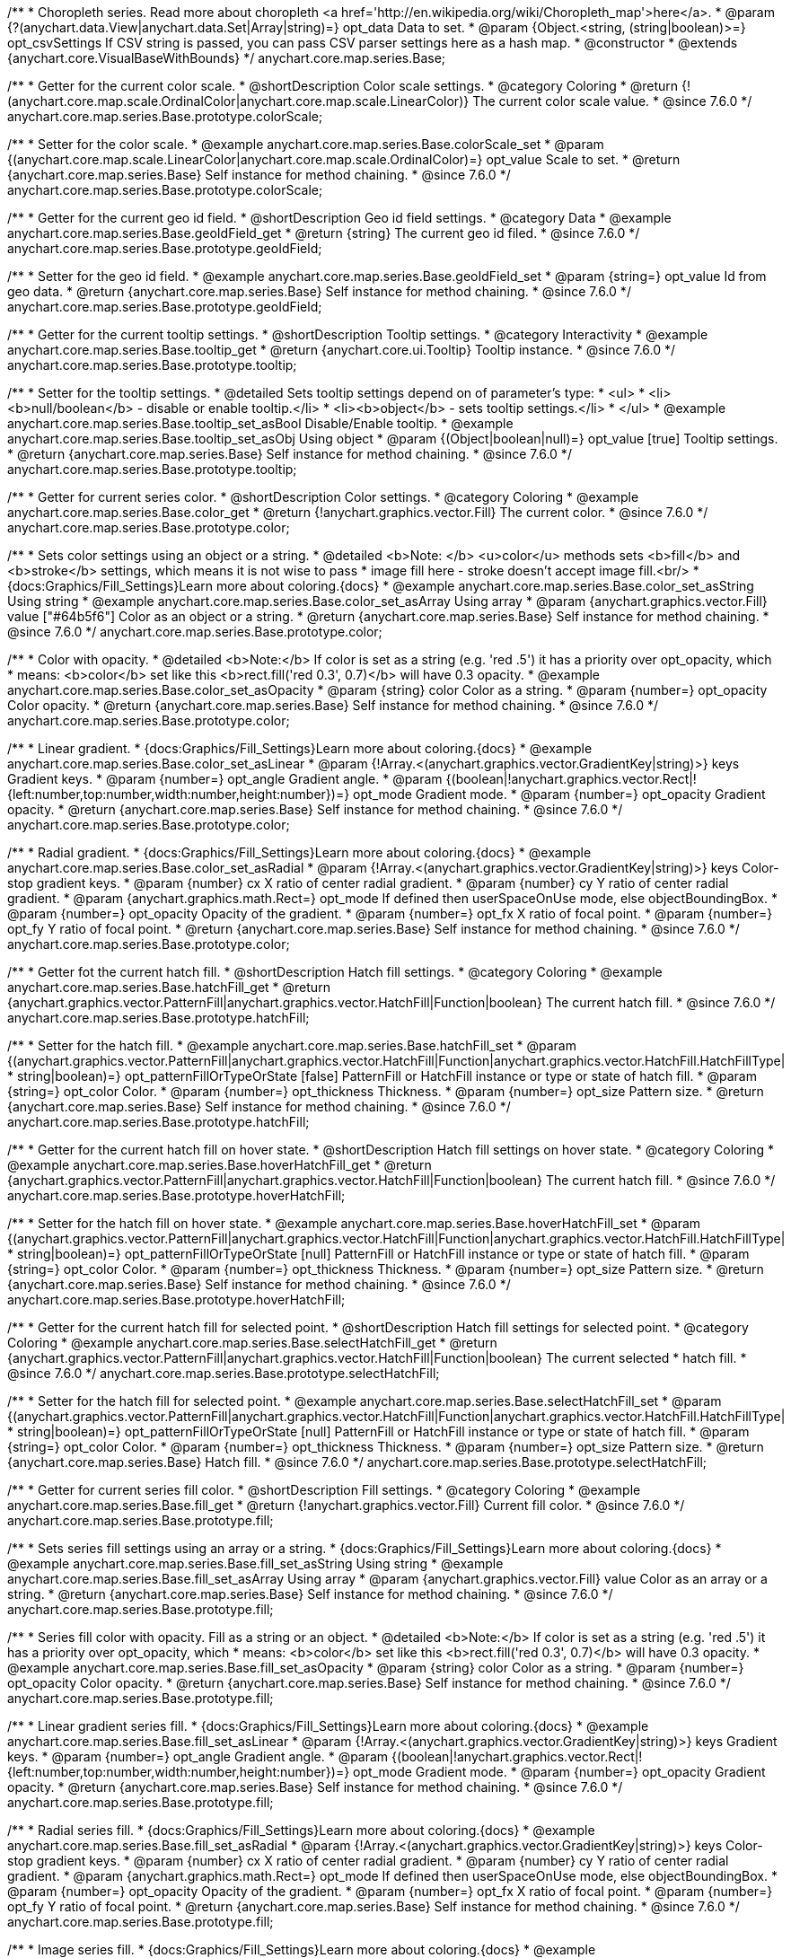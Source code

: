 /**
 * Choropleth series. Read more about choropleth <a href='http://en.wikipedia.org/wiki/Choropleth_map'>here</a>.
 * @param {?(anychart.data.View|anychart.data.Set|Array|string)=} opt_data Data to set.
 * @param {Object.<string, (string|boolean)>=} opt_csvSettings If CSV string is passed, you can pass CSV parser settings here as a hash map.
 * @constructor
 * @extends {anychart.core.VisualBaseWithBounds}
 */
anychart.core.map.series.Base;


//----------------------------------------------------------------------------------------------------------------------
//
//  anychart.core.map.series.Base.prototype.colorScale
//
//----------------------------------------------------------------------------------------------------------------------

/**
 * Getter for the current color scale.
 * @shortDescription Color scale settings.
 * @category Coloring
 * @return {!(anychart.core.map.scale.OrdinalColor|anychart.core.map.scale.LinearColor)} The current color scale value.
 * @since 7.6.0
 */
anychart.core.map.series.Base.prototype.colorScale;

/**
 * Setter for the color scale.
 * @example anychart.core.map.series.Base.colorScale_set
 * @param {(anychart.core.map.scale.LinearColor|anychart.core.map.scale.OrdinalColor)=} opt_value Scale to set.
 * @return {anychart.core.map.series.Base} Self instance for method chaining.
 * @since 7.6.0
 */
anychart.core.map.series.Base.prototype.colorScale;


//----------------------------------------------------------------------------------------------------------------------
//
//  anychart.core.map.series.Base.prototype.geoIdField
//
//----------------------------------------------------------------------------------------------------------------------

/**
 * Getter for the current geo id field.
 * @shortDescription Geo id field settings.
 * @category Data
 * @example anychart.core.map.series.Base.geoIdField_get
 * @return {string} The current geo id filed.
 * @since 7.6.0
 */
anychart.core.map.series.Base.prototype.geoIdField;

/**
 * Setter for the geo id field.
 * @example anychart.core.map.series.Base.geoIdField_set
 * @param {string=} opt_value Id from geo data.
 * @return {anychart.core.map.series.Base} Self instance for method chaining.
 * @since 7.6.0
 */
anychart.core.map.series.Base.prototype.geoIdField;


//----------------------------------------------------------------------------------------------------------------------
//
//  anychart.core.map.series.Base.prototype.tooltip
//
//----------------------------------------------------------------------------------------------------------------------

/**
 * Getter for the current tooltip settings.
 * @shortDescription Tooltip settings.
 * @category Interactivity
 * @example anychart.core.map.series.Base.tooltip_get
 * @return {anychart.core.ui.Tooltip} Tooltip instance.
 * @since 7.6.0
 */
anychart.core.map.series.Base.prototype.tooltip;

/**
 * Setter for the tooltip settings.
 * @detailed Sets tooltip settings depend on of parameter's type:
 * <ul>
 *   <li><b>null/boolean</b> - disable or enable tooltip.</li>
 *   <li><b>object</b> - sets tooltip settings.</li>
 * </ul>
 * @example anychart.core.map.series.Base.tooltip_set_asBool Disable/Enable tooltip.
 * @example anychart.core.map.series.Base.tooltip_set_asObj Using object
 * @param {(Object|boolean|null)=} opt_value [true] Tooltip settings.
 * @return {anychart.core.map.series.Base} Self instance for method chaining.
 * @since 7.6.0
 */
anychart.core.map.series.Base.prototype.tooltip;


//----------------------------------------------------------------------------------------------------------------------
//
//  anychart.core.map.series.Base.prototype.color
//
//----------------------------------------------------------------------------------------------------------------------
/**
 * Getter for current series color.
 * @shortDescription Color settings.
 * @category Coloring
 * @example anychart.core.map.series.Base.color_get
 * @return {!anychart.graphics.vector.Fill} The current color.
 * @since 7.6.0
 */
anychart.core.map.series.Base.prototype.color;

/**
 * Sets color settings using an object or a string.
 * @detailed <b>Note: </b> <u>color</u> methods sets <b>fill</b> and <b>stroke</b> settings, which means it is not wise to pass
 * image fill here - stroke doesn't accept image fill.<br/>
 * {docs:Graphics/Fill_Settings}Learn more about coloring.{docs}
 * @example anychart.core.map.series.Base.color_set_asString Using string
 * @example anychart.core.map.series.Base.color_set_asArray Using array
 * @param {anychart.graphics.vector.Fill} value ["#64b5f6"] Color as an object or a string.
 * @return {anychart.core.map.series.Base} Self instance for method chaining.
 * @since 7.6.0
 */
anychart.core.map.series.Base.prototype.color;

/**
 * Color with opacity.
 * @detailed <b>Note:</b> If color is set as a string (e.g. 'red .5') it has a priority over opt_opacity, which
 * means: <b>color</b> set like this <b>rect.fill('red 0.3', 0.7)</b> will have 0.3 opacity.
 * @example anychart.core.map.series.Base.color_set_asOpacity
 * @param {string} color Color as a string.
 * @param {number=} opt_opacity Color opacity.
 * @return {anychart.core.map.series.Base} Self instance for method chaining.
 * @since 7.6.0
 */
anychart.core.map.series.Base.prototype.color;

/**
 * Linear gradient.
 * {docs:Graphics/Fill_Settings}Learn more about coloring.{docs}
 * @example anychart.core.map.series.Base.color_set_asLinear
 * @param {!Array.<(anychart.graphics.vector.GradientKey|string)>} keys Gradient keys.
 * @param {number=} opt_angle Gradient angle.
 * @param {(boolean|!anychart.graphics.vector.Rect|!{left:number,top:number,width:number,height:number})=} opt_mode Gradient mode.
 * @param {number=} opt_opacity Gradient opacity.
 * @return {anychart.core.map.series.Base} Self instance for method chaining.
 * @since 7.6.0
 */
anychart.core.map.series.Base.prototype.color;

/**
 * Radial gradient.
 * {docs:Graphics/Fill_Settings}Learn more about coloring.{docs}
 * @example anychart.core.map.series.Base.color_set_asRadial
 * @param {!Array.<(anychart.graphics.vector.GradientKey|string)>} keys Color-stop gradient keys.
 * @param {number} cx X ratio of center radial gradient.
 * @param {number} cy Y ratio of center radial gradient.
 * @param {anychart.graphics.math.Rect=} opt_mode If defined then userSpaceOnUse mode, else objectBoundingBox.
 * @param {number=} opt_opacity Opacity of the gradient.
 * @param {number=} opt_fx X ratio of focal point.
 * @param {number=} opt_fy Y ratio of focal point.
 * @return {anychart.core.map.series.Base} Self instance for method chaining.
 * @since 7.6.0
 */
anychart.core.map.series.Base.prototype.color;


//----------------------------------------------------------------------------------------------------------------------
//
//  anychart.core.map.series.Base.prototype.hatchFill
//
//----------------------------------------------------------------------------------------------------------------------

/**
 * Getter fot the current hatch fill.
 * @shortDescription Hatch fill settings.
 * @category Coloring
 * @example anychart.core.map.series.Base.hatchFill_get
 * @return {anychart.graphics.vector.PatternFill|anychart.graphics.vector.HatchFill|Function|boolean} The current hatch fill.
 * @since 7.6.0
 */
anychart.core.map.series.Base.prototype.hatchFill;


/**
 * Setter for the hatch fill.
 * @example anychart.core.map.series.Base.hatchFill_set
 * @param {(anychart.graphics.vector.PatternFill|anychart.graphics.vector.HatchFill|Function|anychart.graphics.vector.HatchFill.HatchFillType|
 * string|boolean)=} opt_patternFillOrTypeOrState [false] PatternFill or HatchFill instance or type or state of hatch fill.
 * @param {string=} opt_color Color.
 * @param {number=} opt_thickness Thickness.
 * @param {number=} opt_size Pattern size.
 * @return {anychart.core.map.series.Base} Self instance for method chaining.
 * @since 7.6.0
 */
anychart.core.map.series.Base.prototype.hatchFill;


//----------------------------------------------------------------------------------------------------------------------
//
//  anychart.core.map.series.Base.prototype.hoverHatchFill
//
//----------------------------------------------------------------------------------------------------------------------

/**
 * Getter for the current hatch fill on hover state.
 * @shortDescription Hatch fill settings on hover state.
 * @category Coloring
 * @example anychart.core.map.series.Base.hoverHatchFill_get
 * @return {anychart.graphics.vector.PatternFill|anychart.graphics.vector.HatchFill|Function|boolean} The current hatch fill.
 * @since 7.6.0
 */
anychart.core.map.series.Base.prototype.hoverHatchFill;

/**
 * Setter for the hatch fill on hover state.
 * @example anychart.core.map.series.Base.hoverHatchFill_set
 * @param {(anychart.graphics.vector.PatternFill|anychart.graphics.vector.HatchFill|Function|anychart.graphics.vector.HatchFill.HatchFillType|
 * string|boolean)=} opt_patternFillOrTypeOrState [null] PatternFill or HatchFill instance or type or state of hatch fill.
 * @param {string=} opt_color Color.
 * @param {number=} opt_thickness Thickness.
 * @param {number=} opt_size Pattern size.
 * @return {anychart.core.map.series.Base} Self instance for method chaining.
 * @since 7.6.0
 */
anychart.core.map.series.Base.prototype.hoverHatchFill;


//----------------------------------------------------------------------------------------------------------------------
//
//  anychart.core.map.series.Base.prototype.selectHatchFill
//
//----------------------------------------------------------------------------------------------------------------------

/**
 * Getter for the current hatch fill for selected point.
 * @shortDescription Hatch fill settings for selected point.
 * @category Coloring
 * @example anychart.core.map.series.Base.selectHatchFill_get
 * @return {anychart.graphics.vector.PatternFill|anychart.graphics.vector.HatchFill|Function|boolean} The current selected
 * hatch fill.
 * @since 7.6.0
 */
anychart.core.map.series.Base.prototype.selectHatchFill;

/**
 * Setter for the hatch fill for selected point.
 * @example anychart.core.map.series.Base.selectHatchFill_set
 * @param {(anychart.graphics.vector.PatternFill|anychart.graphics.vector.HatchFill|Function|anychart.graphics.vector.HatchFill.HatchFillType|
 * string|boolean)=} opt_patternFillOrTypeOrState [null] PatternFill or HatchFill instance or type or state of hatch fill.
 * @param {string=} opt_color Color.
 * @param {number=} opt_thickness Thickness.
 * @param {number=} opt_size Pattern size.
 * @return {anychart.core.map.series.Base} Hatch fill.
 * @since 7.6.0
 */
anychart.core.map.series.Base.prototype.selectHatchFill;


//----------------------------------------------------------------------------------------------------------------------
//
//  anychart.core.map.series.Base.prototype.fill
//
//----------------------------------------------------------------------------------------------------------------------

/**
 * Getter for current series fill color.
 * @shortDescription Fill settings.
 * @category Coloring
 * @example anychart.core.map.series.Base.fill_get
 * @return {!anychart.graphics.vector.Fill} Current fill color.
 * @since 7.6.0
 */
anychart.core.map.series.Base.prototype.fill;

/**
 * Sets series fill settings using an array or a string.
 * {docs:Graphics/Fill_Settings}Learn more about coloring.{docs}
 * @example anychart.core.map.series.Base.fill_set_asString Using string
 * @example anychart.core.map.series.Base.fill_set_asArray Using array
 * @param {anychart.graphics.vector.Fill} value Color as an array or a string.
 * @return {anychart.core.map.series.Base} Self instance for method chaining.
 * @since 7.6.0
 */
anychart.core.map.series.Base.prototype.fill;

/**
 * Series fill color with opacity. Fill as a string or an object.
 * @detailed <b>Note:</b> If color is set as a string (e.g. 'red .5') it has a priority over opt_opacity, which
 * means: <b>color</b> set like this <b>rect.fill('red 0.3', 0.7)</b> will have 0.3 opacity.
 * @example anychart.core.map.series.Base.fill_set_asOpacity
 * @param {string} color Color as a string.
 * @param {number=} opt_opacity Color opacity.
 * @return {anychart.core.map.series.Base} Self instance for method chaining.
 * @since 7.6.0
 */
anychart.core.map.series.Base.prototype.fill;

/**
 * Linear gradient series fill.
 * {docs:Graphics/Fill_Settings}Learn more about coloring.{docs}
 * @example anychart.core.map.series.Base.fill_set_asLinear
 * @param {!Array.<(anychart.graphics.vector.GradientKey|string)>} keys Gradient keys.
 * @param {number=} opt_angle Gradient angle.
 * @param {(boolean|!anychart.graphics.vector.Rect|!{left:number,top:number,width:number,height:number})=} opt_mode Gradient mode.
 * @param {number=} opt_opacity Gradient opacity.
 * @return {anychart.core.map.series.Base} Self instance for method chaining.
 * @since 7.6.0
 */
anychart.core.map.series.Base.prototype.fill;

/**
 * Radial series fill.
 * {docs:Graphics/Fill_Settings}Learn more about coloring.{docs}
 * @example anychart.core.map.series.Base.fill_set_asRadial
 * @param {!Array.<(anychart.graphics.vector.GradientKey|string)>} keys Color-stop gradient keys.
 * @param {number} cx X ratio of center radial gradient.
 * @param {number} cy Y ratio of center radial gradient.
 * @param {anychart.graphics.math.Rect=} opt_mode If defined then userSpaceOnUse mode, else objectBoundingBox.
 * @param {number=} opt_opacity Opacity of the gradient.
 * @param {number=} opt_fx X ratio of focal point.
 * @param {number=} opt_fy Y ratio of focal point.
 * @return {anychart.core.map.series.Base} Self instance for method chaining.
 * @since 7.6.0
 */
anychart.core.map.series.Base.prototype.fill;

/**
 * Image series fill.
 * {docs:Graphics/Fill_Settings}Learn more about coloring.{docs}
 * @example anychart.core.map.series.Base.fill_set_asImg
 * @param {!anychart.graphics.vector.Fill} imageSettings Object with settings.
 * @return {anychart.core.map.series.Base} Self instance for method chaining.
 * @since 7.6.0
 */
anychart.core.map.series.Base.prototype.fill;


//----------------------------------------------------------------------------------------------------------------------
//
//  anychart.core.map.series.Base.prototype.hoverFill
//
//----------------------------------------------------------------------------------------------------------------------

/**
 * Getter for current series fill color on hover state.
 * @shortDescription Fill settings on hover state.
 * @category Coloring
 * @example anychart.core.map.series.Base.hoverFill_get
 * @return {!anychart.graphics.vector.Fill} Current fill color.
 * @since 7.6.0
 */
anychart.core.map.series.Base.prototype.hoverFill;

/**
 * Sets series fill settings on hover state using an array or a string.
 * {docs:Graphics/Fill_Settings}Learn more about coloring.{docs}
 * @example anychart.core.map.series.Base.hoverFill_set_asString Using string
 * @example anychart.core.map.series.Base.hoverFill_set_asArray Using array
 * @param {anychart.graphics.vector.Fill} value Color as an array or a string.
 * @return {anychart.core.map.series.Base} Self instance for method chaining.
 * @since 7.6.0
 */
anychart.core.map.series.Base.prototype.hoverFill;

/**
 * Series fill color with opacity on hover state. Fill as a string or an object.
 * @detailed <b>Note:</b> If color is set as a string (e.g. 'red .5') it has a priority over opt_opacity, which
 * means: <b>color</b> set like this <b>rect.fill('red 0.3', 0.7)</b> will have 0.3 opacity.
 * @example anychart.core.map.series.Base.hoverFill_set_asOpacity
 * @param {string} color Color as a string.
 * @param {number=} opt_opacity Color opacity.
 * @return {anychart.core.map.series.Base} Self instance for method chaining.
 * @since 7.6.0
 */
anychart.core.map.series.Base.prototype.hoverFill;

/**
 * Linear gradient series fill on hover state.
 * {docs:Graphics/Fill_Settings}Learn more about coloring.{docs}
 * @example anychart.core.map.series.Base.hoverFill_set_asLinear
 * @param {!Array.<(anychart.graphics.vector.GradientKey|string)>} keys Gradient keys.
 * @param {number=} opt_angle Gradient angle.
 * @param {(boolean|!anychart.graphics.vector.Rect|!{left:number,top:number,width:number,height:number})=} opt_mode Gradient mode.
 * @param {number=} opt_opacity Gradient opacity.
 * @return {anychart.core.map.series.Base} Self instance for method chaining.
 * @since 7.6.0
 */
anychart.core.map.series.Base.prototype.hoverFill;

/**
 * Radial series fill on hover state.
 * {docs:Graphics/Fill_Settings}Learn more about coloring.{docs}
 * @example anychart.core.map.series.Base.hoverFill_set_asRadial
 * @param {!Array.<(anychart.graphics.vector.GradientKey|string)>} keys Color-stop gradient keys.
 * @param {number} cx X ratio of center radial gradient.
 * @param {number} cy Y ratio of center radial gradient.
 * @param {anychart.graphics.math.Rect=} opt_mode If defined then userSpaceOnUse mode, else objectBoundingBox.
 * @param {number=} opt_opacity Opacity of the gradient.
 * @param {number=} opt_fx X ratio of focal point.
 * @param {number=} opt_fy Y ratio of focal point.
 * @return {anychart.core.map.series.Base} Self instance for method chaining.
 * @since 7.6.0
 */
anychart.core.map.series.Base.prototype.hoverFill;

/**
 * Image series fill on hover state.
 * {docs:Graphics/Fill_Settings}Learn more about coloring.{docs}
 * @example anychart.core.map.series.Base.hoverFill_set_asImg
 * @param {!anychart.graphics.vector.Fill} imageSettings Object with settings.
 * @return {anychart.core.map.series.Base} Self instance for method chaining.
 * @since 7.6.0
 */
anychart.core.map.series.Base.prototype.hoverFill;


//----------------------------------------------------------------------------------------------------------------------
//
//  anychart.core.map.series.Base.prototype.selectFill
//
//----------------------------------------------------------------------------------------------------------------------

/**
 * Getter for current series fill color for selected point.
 * @shortDescription Fill settings for selected point.
 * @category Coloring
 * @example anychart.core.map.series.Base.selectFill_get
 * @return {!anychart.graphics.vector.Fill} Current fill color.
 * @since 7.6.0
 */
anychart.core.map.series.Base.prototype.selectFill;

/**
 * Sets fill settings for selected point using an array or a string.
 * {docs:Graphics/Fill_Settings}Learn more about coloring.{docs}
 * @example anychart.core.map.series.Base.selectFill_set_asString Using string
 * @example anychart.core.map.series.Base.selectFill_set_asArray Using array
 * @param {anychart.graphics.vector.Fill} value [{color: '#64b5f6'}] Color as an array or a string.
 * @return {anychart.core.map.series.Base} Self instance for method chaining.
 * @since 7.6.0
 */
anychart.core.map.series.Base.prototype.selectFill;

/**
 * Fill color with opacity for selected point. Fill as a string or an object.
 * @detailed <b>Note:</b> If color is set as a string (e.g. 'red .5') it has a priority over opt_opacity, which
 * means: <b>color</b> set like this <b>rect.fill('red 0.3', 0.7)</b> will have 0.3 opacity.
 * @example anychart.core.map.series.Base.selectFill_set_asOpacity
 * @param {string} color Color as a string.
 * @param {number=} opt_opacity Color opacity.
 * @return {anychart.core.map.series.Base} Self instance for method chaining.
 * @since 7.6.0
 */
anychart.core.map.series.Base.prototype.selectFill;

/**
 * Linear gradient fill for selected point.
 * {docs:Graphics/Fill_Settings}Learn more about coloring.{docs}
 * @example anychart.core.map.series.Base.selectFill_set_asLinear
 * @param {!Array.<(anychart.graphics.vector.GradientKey|string)>} keys Gradient keys.
 * @param {number=} opt_angle Gradient angle.
 * @param {(boolean|!anychart.graphics.vector.Rect|!{left:number,top:number,width:number,height:number})=} opt_mode Gradient mode.
 * @param {number=} opt_opacity Gradient opacity.
 * @return {anychart.core.map.series.Base} Self instance for method chaining.
 * @since 7.6.0
 */
anychart.core.map.series.Base.prototype.selectFill;

/**
 * Radial fill for selected point.
 * {docs:Graphics/Fill_Settings}Learn more about coloring.{docs}
 * @example anychart.core.map.series.Base.selectFill_set_asRadial
 * @param {!Array.<(anychart.graphics.vector.GradientKey|string)>} keys Color-stop gradient keys.
 * @param {number} cx X ratio of center radial gradient.
 * @param {number} cy Y ratio of center radial gradient.
 * @param {anychart.graphics.math.Rect=} opt_mode If defined then userSpaceOnUse mode, else objectBoundingBox.
 * @param {number=} opt_opacity Opacity of the gradient.
 * @param {number=} opt_fx X ratio of focal point.
 * @param {number=} opt_fy Y ratio of focal point.
 * @return {anychart.core.map.series.Base} Self instance for method chaining.
 * @since 7.6.0
 */
anychart.core.map.series.Base.prototype.selectFill;

/**
 * Image fill for selected point.
 * {docs:Graphics/Fill_Settings}Learn more about coloring.{docs}
 * @example anychart.core.map.series.Base.selectFill_set_asImg
 * @param {!anychart.graphics.vector.Fill} imageSettings Object with settings.
 * @return {anychart.core.map.series.Base} Self instance for method chaining.
 * @since 7.6.0
 */
anychart.core.map.series.Base.prototype.selectFill;


//----------------------------------------------------------------------------------------------------------------------
//
//  anychart.core.map.series.Base.prototype.stroke
//
//----------------------------------------------------------------------------------------------------------------------

/**
 * Getter for current stroke settings.
 * @shortDescription Stroke settings.
 * @category Coloring
 * @example anychart.core.map.series.Base.stroke_get
 * @return {!anychart.graphics.vector.Stroke} Current stroke settings.
 * @since 7.6.0
 */
anychart.core.map.series.Base.prototype.stroke;

/**
 * Setter for series stroke by function.
 * @example anychart.core.map.series.Base.stroke_set_asFunc
 * @param {function():(anychart.graphics.vector.ColoredFill|anychart.graphics.vector.Stroke)=} opt_strokeFunction [function() {
 *  return anychart.color.darken(this.sourceColor);
 * }] Function that looks like <code>function(){
 *    // this.index - series index.
 *    // this.sourceColor - color returned by stroke() getter.
 *    // this.iterator - series point iterator.
 *    return strokeValue; // type anychart.graphics.vector.Fill or anychart.graphics.vector.Stroke
 * }</code>.
 * @return {anychart.core.map.series.Base} Self instance for method chaining.
 * @since 7.6.0
 */
anychart.core.map.series.Base.prototype.stroke;

/**
 * Setter for series stroke settings.
 * {docs:Graphics/Stroke_Settings}Learn more about stroke settings.{docs}
 * @example anychart.core.map.series.Base.stroke_set
 * @param {(anychart.graphics.vector.Stroke|anychart.graphics.vector.ColoredFill|string|Function|null)=} opt_stroke [{thickness: 0.5, color: "#545f69"}] Stroke settings.
 * @param {number=} opt_thickness [1] Line thickness.
 * @param {string=} opt_dashpattern Controls the pattern of dashes and gaps used to stroke paths.
 * @param {anychart.graphics.vector.StrokeLineJoin=} opt_lineJoin Line join style.
 * @param {anychart.graphics.vector.StrokeLineCap=} opt_lineCap Line cap style.
 * @return {anychart.core.map.series.Base} Self instance for method chaining.
 * @since 7.6.0
 */
anychart.core.map.series.Base.prototype.stroke;


//----------------------------------------------------------------------------------------------------------------------
//
//  anychart.core.map.series.Base.prototype.hoverStroke
//
//----------------------------------------------------------------------------------------------------------------------

/**
 * Getter for current stroke settings on hover state.
 * @shortDescription Stroke settings on hover state.
 * @category Coloring
 * @example anychart.core.map.series.Base.hoverStroke_get
 * @return {!anychart.graphics.vector.Stroke} Current stroke settings.
 * @since 7.6.0
 */
anychart.core.map.series.Base.prototype.hoverStroke;

/**
 * Setter for series stroke on hover state by function.
 * @example anychart.core.map.series.Base.hoverStroke_set_asFunc
 * @param {function():(anychart.graphics.vector.ColoredFill|anychart.graphics.vector.Stroke)=} opt_strokeFunction [function() {
 *  return anychart.color.darken(this.sourceColor);
 * }] Function that looks like <code>function(){
 *    // this.index - series index.
 *    // this.sourceColor - color returned by stroke() getter.
 *    // this.iterator - series point iterator.
 *    return strokeValue; // type anychart.graphics.vector.Fill or anychart.graphics.vector.Stroke
 * }</code>.
 * @return {anychart.core.map.series.Base} Self instance for method chaining.
 * @since 7.6.0
 */
anychart.core.map.series.Base.prototype.hoverStroke;

/**
 * Setter for series stroke settings on hover state.
 * {docs:Graphics/Stroke_Settings}Learn more about stroke settings.{docs}
 * @example anychart.core.map.series.Base.hoverStroke_set
 * @param {(anychart.graphics.vector.Stroke|anychart.graphics.vector.ColoredFill|string|Function|null)=} opt_strokeOrFill Fill settings
 *    or stroke settings.
 * @param {number=} opt_thickness [1] Line thickness.
 * @param {string=} opt_dashpattern Controls the pattern of dashes and gaps used to stroke paths.
 * @param {anychart.graphics.vector.StrokeLineJoin=} opt_lineJoin Line join style.
 * @param {anychart.graphics.vector.StrokeLineCap=} opt_lineCap Line cap style.
 * @return {anychart.core.map.series.Base} Self instance for method chaining.
 * @since 7.6.0
 */
anychart.core.map.series.Base.prototype.hoverStroke;


//----------------------------------------------------------------------------------------------------------------------
//
//  anychart.core.map.series.Base.prototype.selectStroke
//
//----------------------------------------------------------------------------------------------------------------------

/**
 * Getter for current stroke settings on hover state.
 * @shortDescription Stroke settings for selected point.
 * @category Coloring
 * @example anychart.core.map.series.Base.selectStroke_get
 * @return {!anychart.graphics.vector.Stroke} Current stroke settings.
 * @since 7.6.0
 */
anychart.core.map.series.Base.prototype.selectStroke;

/**
 * Setter for series stroke on hover state by function.
 * @example anychart.core.map.series.Base.selectStroke_set_asFunc
 * @param {function():(anychart.graphics.vector.ColoredFill|anychart.graphics.vector.Stroke)=} opt_fillFunction [function() {
 *  return anychart.color.darken(this.sourceColor);
 * }] Function that looks like <code>function(){
 *    // this.index - series index.
 *    // this.sourceColor - color returned by stroke() getter.
 *    // this.iterator - series point iterator.
 *    return strokeValue; // type anychart.graphics.vector.Fill or anychart.graphics.vector.Stroke
 * }</code>.
 * @return {anychart.core.map.series.Base} Self instance for method chaining.
 * @since 7.6.0
 */
anychart.core.map.series.Base.prototype.selectStroke;

/**
 * Setter for series stroke settings on hover state.
 * {docs:Graphics/Stroke_Settings}Learn more about stroke settings.{docs}
 * @example anychart.core.map.series.Base.selectStroke_set
 * @param {(anychart.graphics.vector.Stroke|anychart.graphics.vector.ColoredFill|string|Function|null)=} opt_strokeOrFill Fill settings
 *    or stroke settings.
 * @param {number=} opt_thickness [1] Line thickness.
 * @param {string=} opt_dashpattern Controls the pattern of dashes and gaps used to stroke paths.
 * @param {anychart.graphics.vector.StrokeLineJoin=} opt_lineJoin Line join style.
 * @param {anychart.graphics.vector.StrokeLineCap=} opt_lineCap Line cap style.
 * @return {anychart.core.map.series.Base} Self instance for method chaining.
 * @since 7.6.0
 */
anychart.core.map.series.Base.prototype.selectStroke;


//----------------------------------------------------------------------------------------------------------------------
//
//  anychart.core.map.series.Base.prototype.labels
//
//----------------------------------------------------------------------------------------------------------------------

/**
 * Getter for the current series data labels.
 * @shortDescription Labels settings.
 * @category Point Elements
 * @example anychart.core.map.series.Base.labels_get
 * @return {anychart.core.ui.LabelsFactory} Labels instance.
 * @since 7.6.0
 */
anychart.core.map.series.Base.prototype.labels;

/**
 * Setter for series data labels.
 * @detailed Sets labels settings depend on of parameter's type:
 * <ul>
 *   <li><b>null/boolean</b> - disable or enable labels.</li>
 *   <li><b>object</b> - sets labels settings.</li>
 * </ul>
 * @example anychart.core.map.series.Base.labels_set_asBool Disable/Enable labels.
 * @example anychart.core.map.series.Base.labels_set_asObj Using object
 * @param {(Object|boolean|null)=} opt_value [true] Series data labels settings.
 * @return {anychart.core.map.series.Base} Self instance for method chaining.
 * @since 7.6.0
 */
anychart.core.map.series.Base.prototype.labels;


//----------------------------------------------------------------------------------------------------------------------
//
//  anychart.core.map.series.Base.prototype.hoverLabels
//
//----------------------------------------------------------------------------------------------------------------------

/**
 * Getter for the current series hover data labels on hover state.
 * @shortDescription Labels settings on hover state.
 * @category Point Elements
 * @example anychart.core.map.series.Base.hoverLabels_get
 * @return {anychart.core.ui.LabelsFactory} Labels instance.
 * @since 7.6.0
 */
anychart.core.map.series.Base.prototype.hoverLabels;

/**
 * Setter for the series hover data labels on hover state.
 * @detailed Sets labels settings depend on of parameter's type:
 * <ul>
 *   <li><b>null/boolean</b> - disable or enable labels.</li>
 *   <li><b>object</b> - sets labels settings.</li>
 * </ul>
 * @example anychart.core.map.series.Base.hoverLabels_set_asBool Disable/Enable labels.
 * @example anychart.core.map.series.Base.hoverLabels_set_asObj Using object
 * @param {(Object|boolean|null)=} opt_value [null] Series data labels settings.
 * @return {anychart.core.map.series.Base} Self instance for method chaining.
 * @since 7.6.0
 */
anychart.core.map.series.Base.prototype.hoverLabels;


//----------------------------------------------------------------------------------------------------------------------
//
//  anychart.core.map.series.Base.prototype.selectLabels
//
//----------------------------------------------------------------------------------------------------------------------

/**
 * Getter for the current series select data labels.
 * @shortDescription Labels settings for selected state.
 * @category Point Elements
 * @example anychart.core.map.series.Base.selectLabels_get
 * @return {anychart.core.ui.LabelsFactory} Labels instance.
 * @since 7.6.0
 */
anychart.core.map.series.Base.prototype.selectLabels;

/**
 * Setter for the series select data labels.
 * @detailed Sets labels settings depend on of parameter's type:
 * <ul>
 *   <li><b>null/boolean</b> - disable or enable labels.</li>
 *   <li><b>object</b> - sets labels settings.</li>
 * </ul>
 * @example anychart.core.map.series.Base.selectLabels_set_asBool Disable/Enable labels.
 * @example anychart.core.map.series.Base.selectLabels_set_asObj Using object
 * @param {(Object|boolean|null)=} opt_value [null] Series data labels settings.
 * @return {anychart.core.map.series.Base} Self instance for method chaining.
 * @since 7.6.0
 */
anychart.core.map.series.Base.prototype.selectLabels;


//----------------------------------------------------------------------------------------------------------------------
//
//  anychart.core.map.series.Base.prototype.hover
//
//----------------------------------------------------------------------------------------------------------------------

/**
 * Sets the hover state on a point by index.
 * @category Interactivity
 * @detailed If index is passed, hovers a point of the chart by its index, else doesn't hovers all points of the chart.
 * @example anychart.core.map.series.Base.hover
 * @param {number=} opt_index Point index
 * @return {!anychart.core.map.series.Base} Self instance for method chaining.
 * @since 7.6.0
 */
anychart.core.map.series.Base.prototype.hover;


//----------------------------------------------------------------------------------------------------------------------
//
//  anychart.core.map.series.Base.prototype.data
//
//----------------------------------------------------------------------------------------------------------------------


/**
 * Getter for series mapping.
 * @shortDescription Data settings.
 * @category Data
 * @example anychart.core.map.series.Base.data_get
 * @return {!anychart.data.View} Returns current mapping.
 * @since 7.6.0
 */
anychart.core.map.series.Base.prototype.data;

/**
 * Setter for series mapping.
 * @example anychart.core.map.series.Base.data_set_asDataSet Using {@link anychart.data.Set}
 * @example anychart.core.map.series.Base.data_set_asView Using {@link anychart.data.View}
 * @example anychart.core.map.series.Base.data_set_asArrayofArrays Using array of arrays
 * @example anychart.core.map.series.Base.data_set_asArrayofObjects Using array of object
 * @example anychart.core.map.series.Base.data_set_asCSV Using CSV
 * @param {?(anychart.data.View|anychart.data.Set|Array|string)=} opt_value Value to set.
 * @param {Object.<string, (string|boolean)>=} opt_csvSettings If CSV string is passed by first param, you can pass CSV parser settings here as a hash map.
 * @return {anychart.core.map.series.Base} Self instance for method chaining.
 * @since 7.6.0
 */
anychart.core.map.series.Base.prototype.data;


//----------------------------------------------------------------------------------------------------------------------
//
//  anychart.core.map.series.Base.prototype.select
//
//----------------------------------------------------------------------------------------------------------------------

/**
 * Imitates selects a point of the series by its index.
 * @category Interactivity
 * @example anychart.core.map.series.Base.select
 * @param {number} index Index of the point to select.
 * @return {anychart.core.map.series.Base} Self instance for method chaining.
 * @since 7.6.0
 */
anychart.core.map.series.Base.prototype.select;


//----------------------------------------------------------------------------------------------------------------------
//
//  anychart.core.map.series.Base.prototype.allowPointsSelect
//
//----------------------------------------------------------------------------------------------------------------------

/**
 * Getter for the current selected state of the points.
 * @shortDescription Allows to select points or not.
 * @category Interactivity
 * @example anychart.core.map.series.Base.allowPointsSelect_get
 * @return {null|boolean} The current selected state of the points.
 * @since 7.6.0
 */
anychart.core.map.series.Base.prototype.allowPointsSelect;

/**
 * Allows to select points of the series.
 * @example anychart.core.map.series.Base.allowPointsSelect_set
 * @param {?boolean=} opt_value [false] Allow or not.
 * @return {anychart.core.map.series.Base} Self instance for method chaining.
 * @since 7.6.0
 */
anychart.core.map.series.Base.prototype.allowPointsSelect;


//----------------------------------------------------------------------------------------------------------------------
//
//  anychart.core.map.series.Base.prototype.legendItem
//
//----------------------------------------------------------------------------------------------------------------------

/**
 * Gets legend item setting for series.
 * @shortDescription Legend item settings.
 * @category Specific settings
 * @example anychart.core.map.series.Base.legendItem_get
 * @return {anychart.core.utils.LegendItemSettings} Legend item settings.
 * @since 7.6.0
 */
anychart.core.map.series.Base.prototype.legendItem;

/**
 * Sets legend item setting for series.
 * @example anychart.core.map.series.Base.legendItem_set
 * @param {(Object)=} opt_value Legend item settings object.
 * @return {anychart.core.map.series.Base} Self instance for method chaining.
 * @since 7.6.0
 */
anychart.core.map.series.Base.prototype.legendItem;

/** @inheritDoc */
anychart.core.map.series.Base.prototype.meta;

/** @inheritDoc */
anychart.core.map.series.Base.prototype.name;

/** @inheritDoc */
anychart.core.map.series.Base.prototype.unhover;

/** @inheritDoc */
anychart.core.map.series.Base.prototype.unselect;

/** @inheritDoc */
anychart.core.map.series.Base.prototype.selectionMode;

/** @inheritDoc */
anychart.core.map.series.Base.prototype.bounds;

/** @inheritDoc */
anychart.core.map.series.Base.prototype.left;

/** @inheritDoc */
anychart.core.map.series.Base.prototype.right;

/** @inheritDoc */
anychart.core.map.series.Base.prototype.top;

/** @inheritDoc */
anychart.core.map.series.Base.prototype.bottom;

/** @inheritDoc */
anychart.core.map.series.Base.prototype.width;

/** @inheritDoc */
anychart.core.map.series.Base.prototype.height;

/** @inheritDoc */
anychart.core.map.series.Base.prototype.minWidth;

/** @inheritDoc */
anychart.core.map.series.Base.prototype.minHeight;

/** @inheritDoc */
anychart.core.map.series.Base.prototype.maxWidth;

/** @inheritDoc */
anychart.core.map.series.Base.prototype.maxHeight;

/** @inheritDoc */
anychart.core.map.series.Base.prototype.getPixelBounds;

/** @inheritDoc */
anychart.core.map.series.Base.prototype.zIndex;

/** @inheritDoc */
anychart.core.map.series.Base.prototype.enabled;

/** @inheritDoc */
anychart.core.map.series.Base.prototype.print;

/** @inheritDoc */
anychart.core.map.series.Base.prototype.saveAsPNG;

/** @inheritDoc */
anychart.core.map.series.Base.prototype.saveAsJPG;

/** @inheritDoc */
anychart.core.map.series.Base.prototype.saveAsPDF;

/** @inheritDoc */
anychart.core.map.series.Base.prototype.saveAsSVG;

/** @inheritDoc */
anychart.core.map.series.Base.prototype.toSVG;

/** @inheritDoc */
anychart.core.map.series.Base.prototype.listen;

/** @inheritDoc */
anychart.core.map.series.Base.prototype.listenOnce;

/** @inheritDoc */
anychart.core.map.series.Base.prototype.unlisten;

/** @inheritDoc */
anychart.core.map.series.Base.prototype.unlistenByKey;

/** @inheritDoc */
anychart.core.map.series.Base.prototype.removeAllListeners;

